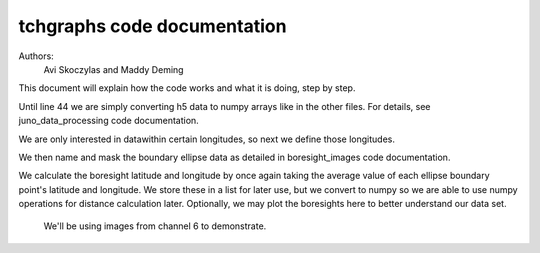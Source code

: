 ===================================
tchgraphs code documentation
===================================

Authors: 
    Avi Skoczylas and Maddy Deming

This document will explain how the code works and what it is doing, step by step.

Until line 44 we are simply converting h5 data to numpy arrays like in the other files. For details, see juno_data_processing code documentation.

We are only interested in datawithin certain longitudes, so next we define those longitudes. 

We then name and mask the boundary ellipse data as detailed in boresight_images code documentation. 

We calculate the boresight latitude and longitude by once again taking the average value of each ellipse boundary point's latitude and longitude. We store these in a list
for later use, but we convert to numpy so we are able to use numpy operations for distance calculation later. Optionally, we may plot the boresights here to better 
understand our data set. 

 We'll be using images from channel 6 to demonstrate.

.. figure:: placeholder.png
    :align: center
